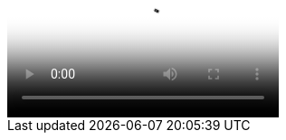++++
<video poster="images/movie-reel.png">
  <source src="videos/writing-zen.webm" type="video/webm">
</video>
++++